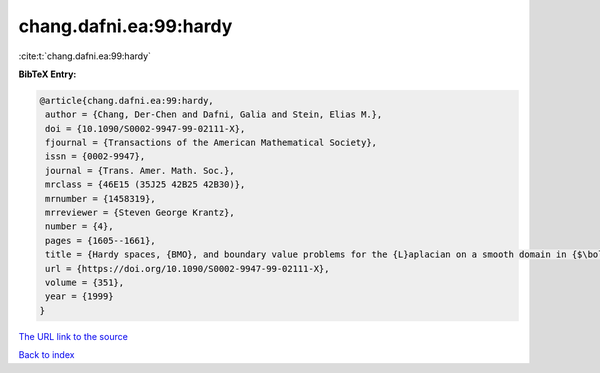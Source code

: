 chang.dafni.ea:99:hardy
=======================

:cite:t:`chang.dafni.ea:99:hardy`

**BibTeX Entry:**

.. code-block:: bibtex

   @article{chang.dafni.ea:99:hardy,
    author = {Chang, Der-Chen and Dafni, Galia and Stein, Elias M.},
    doi = {10.1090/S0002-9947-99-02111-X},
    fjournal = {Transactions of the American Mathematical Society},
    issn = {0002-9947},
    journal = {Trans. Amer. Math. Soc.},
    mrclass = {46E15 (35J25 42B25 42B30)},
    mrnumber = {1458319},
    mrreviewer = {Steven George Krantz},
    number = {4},
    pages = {1605--1661},
    title = {Hardy spaces, {BMO}, and boundary value problems for the {L}aplacian on a smooth domain in {$\bold R^n$}},
    url = {https://doi.org/10.1090/S0002-9947-99-02111-X},
    volume = {351},
    year = {1999}
   }
`The URL link to the source <ttps://doi.org/10.1090/S0002-9947-99-02111-X}>`_


`Back to index <../By-Cite-Keys.html>`_
